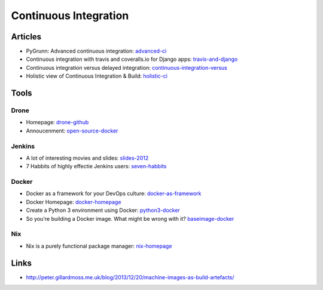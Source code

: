 ======================
Continuous Integration
======================

Articles
--------

* PyGrunn: Advanced continuous integration: advanced-ci_
* Continuous integration with travis and coveralls.io for Django apps: travis-and-django_
* Continuous integration versus delayed integration: continuous-integration-versus_
* Holistic view of Continuous Integration & Build: holistic-ci_

.. _advanced-ci: http://reinout.vanrees.org/weblog/2014/05/09/continuous-integration.html
.. _travis-and-django: http://agiliq.com/blog/2014/05/continuous-integration-with-travis-and-coverallsio/
.. _continuous-integration-versus: http://java.dzone.com/articles/continuous-integration-versus
.. _holistic-ci: http://cmforagile.blogspot.com/2010_03_01_archive.html

Tools
-----

Drone
^^^^^
* Homepage: drone-github_
* Annoucenment: open-source-docker_

.. _drone-github: https://github.com/drone/drone
.. _open-source-docker: http://blog.drone.io/2014/2/5/open-source-ci-docker.html


Jenkins
^^^^^^^

* A lot of interesting movies and slides: slides-2012_
* 7 Habbits of highly effectie Jenkins users: seven-habbits_

.. _slides-2012: http://www.cloudbees.com/jenkins-user-conference-2012-san-francisco.cb
.. _seven-habbits: http://www.slideshare.net/andrewbayer/7-habits-of-highly-effective-jenkins-users

Docker
^^^^^^
* Docker as a framework for your DevOps culture: docker-as-framework_
* Docker Homepage: docker-homepage_
* Create a Python 3 environment using Docker: python3-docker_
* So you're building a Docker image. What might be wrong with it? baseimage-docker_

.. _docker-as-framework: http://devops.com/blogs/docker-as-a-framework-for-your-devops-culture/
.. _docker-homepage: https://github.com/dotcloud/docker
.. _python3-docker: http://arnaudchenyensu.com/create-a-python-3-environment-using-docker/
.. _baseimage-docker: http://phusion.github.io/baseimage-docker/

Nix
^^^

* Nix is a purely functional package manager: nix-homepage_

.. _nix-homepage: http://nixos.org/nix/

Links
-----

* http://peter.gillardmoss.me.uk/blog/2013/12/20/machine-images-as-build-artefacts/
